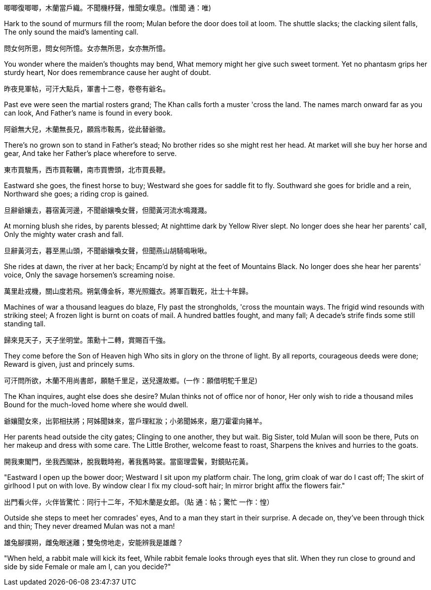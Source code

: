 唧唧復唧唧，木蘭當戶織。不聞機杼聲，惟聞女嘆息。(惟聞 通：唯)

Hark to the sound of murmurs fill the room;
Mulan before the door does toil at loom.
The shuttle slacks; the clacking silent falls,
The only sound the maid's lamenting call.

問女何所思，問女何所憶。女亦無所思，女亦無所憶。

You wonder where the maiden's thoughts may bend,
What memory might her give such sweet torment.
Yet no phantasm grips her sturdy heart,
Nor does remembrance cause her aught of doubt.

昨夜見軍帖，可汗大點兵，軍書十二卷，卷卷有爺名。

Past eve were seen the martial rosters grand;
The Khan calls forth a muster 'cross the land.
The names march onward far as you can look,
And Father's name is found in every book.

阿爺無大兒，木蘭無長兄，願爲市鞍馬，從此替爺徵。

There's no grown son to stand in Father's stead;
No brother rides so she might rest her head.
At market will she buy her horse and gear,
And take her Father's place wherefore to serve.

東市買駿馬，西市買鞍韉，南市買轡頭，北市買長鞭。

Eastward she goes, the finest horse to buy;
Westward she goes for saddle fit to fly.
Southward she goes for bridle and a rein,
Northward she goes; a riding crop is gained.

旦辭爺孃去，暮宿黃河邊，不聞爺孃喚女聲，但聞黃河流水鳴濺濺。

At morning blush she rides, by parents blessed;
At nighttime dark by Yellow River slept.
No longer does she hear her parents' call,
Only the mighty water crash and fall.

旦辭黃河去，暮至黑山頭，不聞爺孃喚女聲，但聞燕山胡騎鳴啾啾。

She rides at dawn, the river at her back;
Encamp'd by night at the feet of Mountains Black.
No longer does she hear her parents' voice,
Only the savage horsemen's screaming noise.

萬里赴戎機，關山度若飛。朔氣傳金柝，寒光照鐵衣。將軍百戰死，壯士十年歸。

Machines of war a thousand leagues do blaze,
Fly past the strongholds, 'cross the mountain ways.
The frigid wind resounds with striking steel;
A frozen light is burnt on coats of mail.
A hundred battles fought, and many fall;
A decade's strife finds some still standing tall.

歸來見天子，天子坐明堂。策勳十二轉，賞賜百千強。

They come before the Son of Heaven high
Who sits in glory on the throne of light.
By all reports, courageous deeds were done;
Reward is given, just and princely sums.

可汗問所欲，木蘭不用尚書郎，願馳千里足，送兒還故鄉。(一作：願借明駝千里足)

The Khan inquires, aught else does she desire?
Mulan thinks not of office nor of honor,
Her only wish to ride a thousand miles
Bound for the much-loved home where she would dwell.

爺孃聞女來，出郭相扶將；阿姊聞妹來，當戶理紅妝；小弟聞姊來，磨刀霍霍向豬羊。

Her parents head outside the city gates;
Clinging to one another, they but wait.
Big Sister, told Mulan will soon be there,
Puts on her makeup and dress with some care.
The Little Brother, welcome feast to roast,
Sharpens the knives and hurries to the goats.

開我東閣門，坐我西閣牀，脫我戰時袍，著我舊時裳。當窗理雲鬢，對鏡貼花黃。

"Eastward I open up the bower door;
Westward I sit upon my platform chair.
The long, grim cloak of war do I cast off;
The skirt of girlhood I put on with love.
By window clear I fix my cloud-soft hair;
In mirror bright affix the flowers fair."

出門看火伴，火伴皆驚忙：同行十二年，不知木蘭是女郎。（貼 通：帖；驚忙 一作：惶）

Outside she steps to meet her comrades' eyes,
And to a man they start in their surprise.
A decade on, they've been through thick and thin;
They never dreamed Mulan was not a man!

雄兔腳撲朔，雌兔眼迷離；雙兔傍地走，安能辨我是雄雌？

"When held, a rabbit male will kick its feet,
While rabbit female looks through eyes that slit.
When they run close to ground and side by side
Female or male am I, can you decide?"
